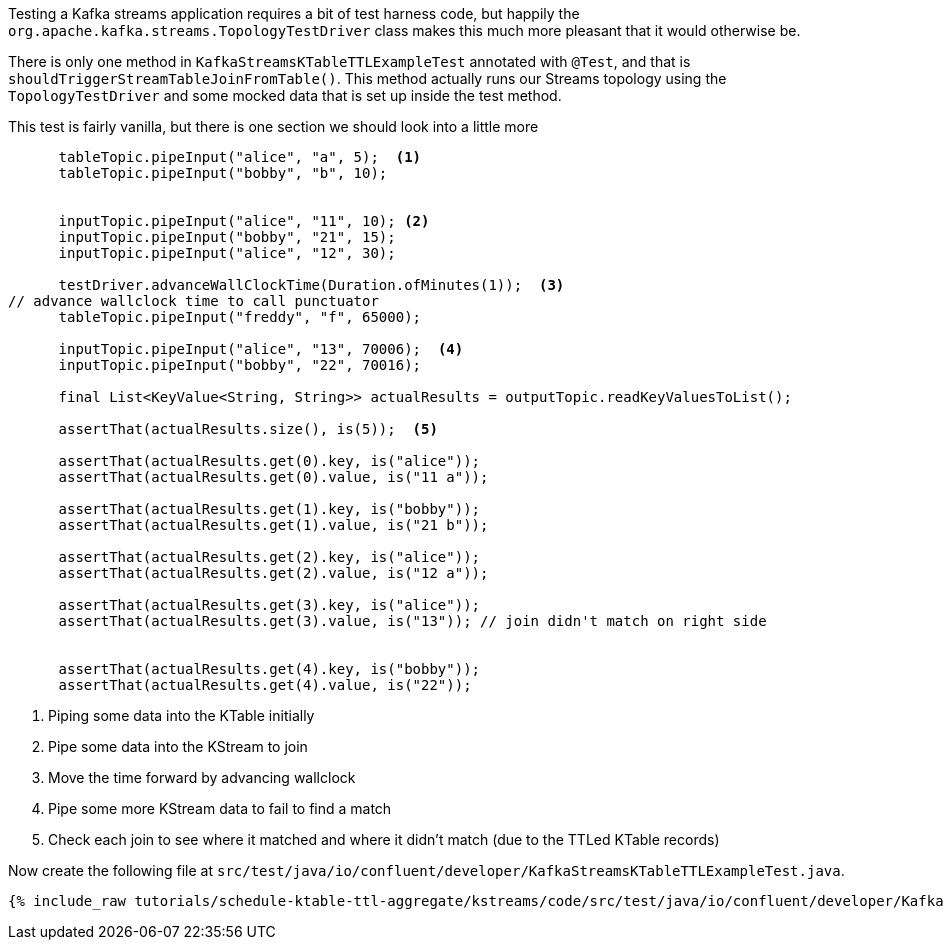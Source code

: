 ////
  This content file is used to describe how to add test code you developed in this tutorial.  You'll need to update the
  text to suit your test code.


////

Testing a Kafka streams application requires a bit of test harness code, but happily the `org.apache.kafka.streams.TopologyTestDriver` class makes this much more pleasant that it would otherwise be.

////
             You'll want to update the name of the test method from "exampleTest" to something more meaningful for your tutorial
////

There is only one method in `KafkaStreamsKTableTTLExampleTest` annotated with `@Test`, and that is `shouldTriggerStreamTableJoinFromTable()`. This method actually runs our Streams topology using the `TopologyTestDriver` and some mocked data that is set up inside the test method.


This test is fairly vanilla, but there is one section we should look into a little more

[source, java]
----
      tableTopic.pipeInput("alice", "a", 5);  <1>
      tableTopic.pipeInput("bobby", "b", 10);


      inputTopic.pipeInput("alice", "11", 10); <2>
      inputTopic.pipeInput("bobby", "21", 15);
      inputTopic.pipeInput("alice", "12", 30);

      testDriver.advanceWallClockTime(Duration.ofMinutes(1));  <3> 
// advance wallclock time to call punctuator
      tableTopic.pipeInput("freddy", "f", 65000);

      inputTopic.pipeInput("alice", "13", 70006);  <4>
      inputTopic.pipeInput("bobby", "22", 70016);

      final List<KeyValue<String, String>> actualResults = outputTopic.readKeyValuesToList();

      assertThat(actualResults.size(), is(5));  <5>

      assertThat(actualResults.get(0).key, is("alice"));
      assertThat(actualResults.get(0).value, is("11 a"));

      assertThat(actualResults.get(1).key, is("bobby"));
      assertThat(actualResults.get(1).value, is("21 b"));

      assertThat(actualResults.get(2).key, is("alice"));
      assertThat(actualResults.get(2).value, is("12 a"));

      assertThat(actualResults.get(3).key, is("alice"));
      assertThat(actualResults.get(3).value, is("13")); // join didn't match on right side


      assertThat(actualResults.get(4).key, is("bobby"));
      assertThat(actualResults.get(4).value, is("22"));

----

<1> Piping some data into the KTable initially
<2> Pipe some data into the KStream to join
<3> Move the time forward by advancing wallclock
<4> Pipe some more KStream data to fail to find a match
<5> Check each join to see where it matched and where it didn't match (due to the TTLed KTable records)


Now create the following file at `src/test/java/io/confluent/developer/KafkaStreamsKTableTTLExampleTest.java`.
+++++
<pre class="snippet"><code class="java">{% include_raw tutorials/schedule-ktable-ttl-aggregate/kstreams/code/src/test/java/io/confluent/developer/KafkaStreamsKTableTTLExampleTest.java %}</code></pre>
+++++
